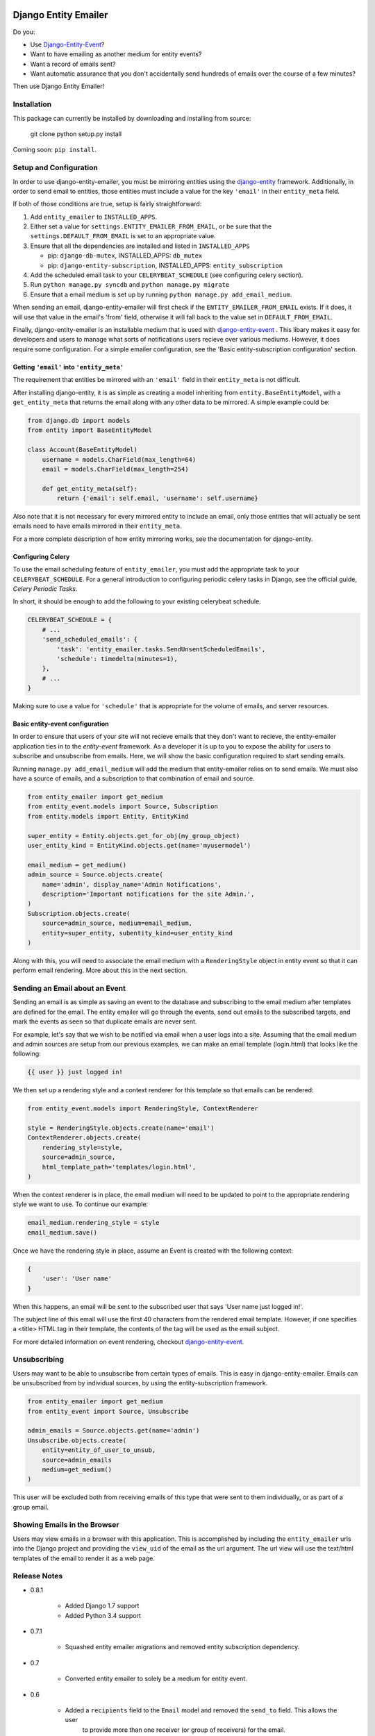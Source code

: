 .. image:: https://travis-ci.org/ambitioninc/django-entity-emailer.svg?branch=develop
    :target: https://travis-ci.org/ambitioninc/django-entity-emailer

Django Entity Emailer
=====================

Do you:

- Use `Django-Entity-Event`_?
- Want to have emailing as another medium for entity events?
- Want a record of emails sent?
- Want automatic assurance that you don't accidentally send hundreds
  of emails over the course of a few minutes?

Then use Django Entity Emailer!

.. _`Django-Entity-Event`: https://github.com/ambitioninc/django-entity-event

Installation
------------

This package can currently be installed by downloading and installing
from source:

    git clone
    python setup.py install

Coming soon: ``pip install``.


Setup and Configuration
-----------------------

In order to use django-entity-emailer, you must be mirroring entities
using the `django-entity`_
framework.
Additionally, in order to send email to entities, those
entities must include a value for the key ``'email'`` in their
``entity_meta`` field.

.. _`django-entity`: https://github.com/ambitioninc/django-entity

If both of those conditions are true, setup is fairly straightforward:

1. Add ``entity_emailer`` to ``INSTALLED_APPS``.

#. Either set a value for ``settings.ENTITY_EMAILER_FROM_EMAIL``, or be
   sure that the ``settings.DEFAULT_FROM_EMAIL`` is set to an
   appropriate value.

#. Ensure that all the dependencies are installed and listed in ``INSTALLED_APPS``

   - pip: ``django-db-mutex``, INSTALLED_APPS: ``db_mutex``

   - pip: ``django-entity-subscription``, INSTALLED_APPS: ``entity_subscription``

#. Add the scheduled email task to your ``CELERYBEAT_SCHEDULE`` (see
   configuring celery section).

#. Run ``python manage.py syncdb`` and ``python manage.py migrate``

#. Ensure that a email medium is set up by running ``python manage.py
   add_email_medium``.

When sending an email, django-entity-emailer will first check if the
``ENTITY_EMAILER_FROM_EMAIL`` exists. If it does, it will use that value
in the email's 'from' field, otherwise it will fall back to the value
set in ``DEFAULT_FROM_EMAIL``.

Finally, django-entity-emailer is an installable medium that is used with
`django-entity-event`_ . This libary makes it easy for developers and
users to manage what sorts of notifications users recieve over various
mediums. However, it does require some configuration. For a simple emailer configuration,
see the 'Basic entity-subscription configuration' section.

.. _`django-entity-event`: https://github.com/ambitioninc/django-entity-event


Getting ``'email'`` into ``'entity_meta'``
``````````````````````````````````````````

The requirement that entities be mirrored with an ``'email'`` field in
their ``entity_meta`` is not difficult.

After installing django-entity, it is as simple as creating a model
inheriting from ``entity.BaseEntityModel``, with a ``get_entity_meta``
that returns the email along with any other data to be mirrored. A
simple example could be:

.. code:: python

    from django.db import models
    from entity import BaseEntityModel

    class Account(BaseEntityModel)
        username = models.CharField(max_length=64)
        email = models.CharField(max_length=254)

        def get_entity_meta(self):
            return {'email': self.email, 'username': self.username}


Also note that it is not necessary for every mirrored entity to
include an email, only those entities that will actually be sent
emails need to have emails mirrored in their ``entity_meta``.

For a more complete description of how entity mirroring works, see the
documentation for django-entity.


Configuring Celery
``````````````````

To use the email scheduling feature of ``entity_emailer``, you must add
the appropriate task to your ``CELERYBEAT_SCHEDULE``. For a general
introduction to configuring periodic celery tasks in Django, see the
official guide, `Celery Periodic Tasks`.

.. _`Celery Periodic Tasks`: http://celery.readthedocs.org/en/latest/userguide/periodic-tasks.html

In short, it should be enough to add the following to your existing
celerybeat schedule.

.. code:: python

    CELERYBEAT_SCHEDULE = {
        # ...
        'send_scheduled_emails': {
            'task': 'entity_emailer.tasks.SendUnsentScheduledEmails',
            'schedule': timedelta(minutes=1),
        },
        # ...
    }


Making sure to use a value for ``'schedule'`` that is appropriate for
the volume of emails, and server resources.


Basic entity-event configuration
```````````````````````````````````````

In order to ensure that users of your site will not recieve emails
that they don't want to recieve, the entity-emailer application ties
in to the `entity-event` framework. As a developer it is up to
you to expose the ability for users to subscribe and unsubscribe from
emails. Here, we will show the basic configuration required to start
sending emails.

.. _`entity-event`: https://github.com/ambitioninc/django-entity-event

Running ``manage.py add_email_medium`` will add the medium that
entity-emailer relies on to send emails. We must also have a source of
emails, and a subscription to that combination of email and source.

.. code:: python

    from entity_emailer import get_medium
    from entity_event.models import Source, Subscription
    from entity.models import Entity, EntityKind

    super_entity = Entity.objects.get_for_obj(my_group_object)
    user_entity_kind = EntityKind.objects.get(name='myusermodel')

    email_medium = get_medium()
    admin_source = Source.objects.create(
        name='admin', display_name='Admin Notifications',
        description='Important notifications for the site Admin.',
    )
    Subscription.objects.create(
        source=admin_source, medium=email_medium,
        entity=super_entity, subentity_kind=user_entity_kind
    )


Along with this, you will need to associate the email medium with a
``RenderingStyle`` object in entity event so that it can perform email
rendering. More about this in the next section.

Sending an Email about an Event
-------------------------------

Sending an email is as simple as saving an event to the database
and subscribing to the email medium after templates are defined for the
email. The entity emailer will go through
the events, send out emails to the subscribed targets, and mark the
events as seen so that duplicate emails are never sent.

For example, let's say that we wish to be notified via email when a user
logs into a site. Assuming that the email medium and admin sources are setup
from our previous examples, we can make an email template (login.html) that looks like the
following:

.. code:: python

    {{ user }} just logged in!

We then set up a rendering style and a context renderer for this template so that
emails can be rendered:

.. code:: python

    from entity_event.models import RenderingStyle, ContextRenderer

    style = RenderingStyle.objects.create(name='email')
    ContextRenderer.objects.create(
        rendering_style=style,
        source=admin_source,
        html_template_path='templates/login.html',
    )

When the context renderer is in place, the email medium will need to be updated to point
to the appropriate rendering style we want to use. To continue our example:

.. code:: python

    email_medium.rendering_style = style
    email_medium.save()

Once we have the rendering style in place, assume an Event is created with the following context:

.. code:: python

    {
        'user': 'User name'
    }
    
When this happens, an email will be sent to the subscribed user that says 'User name just logged in!'.

The subject line of this email will use the first 40 characters from the rendered email template. However,
if one specifies a <title> HTML tag in their template, the contents of the tag will be used as the
email subject.

For more detailed information on event rendering, checkout `django-entity-event`_.

.. _`django-entity-event`: https://github.com/ambitioninc/django-entity-event


Unsubscribing
-------------

Users may want to be able to unsubscribe from certain types of
emails. This is easy in django-entity-emailer. Emails can be
unsubscribed from by individual sources, by using the
entity-subscription framework.

.. code:: python

    from entity_emailer import get_medium
    from entity_event import Source, Unsubscribe

    admin_emails = Source.objects.get(name='admin')
    Unsubscribe.objects.create(
        entity=entity_of_user_to_unsub,
        source=admin_emails
        medium=get_medium()
    )

This user will be excluded both from receiving emails of this type
that were sent to them individually, or as part of a group email.


Showing Emails in the Browser
-----------------------------

Users may view emails in a browser with this application. This is accomplished by including
the ``entity_emailer`` urls into the Django project and providing the ``view_uid`` of the email as the url argument.
The url view will use the text/html templates of the email to render it as a web page.


Release Notes
-------------

* 0.8.1

    * Added Django 1.7 support
    * Added Python 3.4 support

* 0.7.1

    * Squashed entity emailer migrations and removed entity subscription dependency.

* 0.7

    * Converted entity emailer to solely be a medium for entity event.

* 0.6

    * Added a ``recipients`` field to the ``Email`` model and removed the ``send_to`` field. This allows the user
        to provide more than one receiver (or group of receivers) for the email.

* 0.5

    * Added a ``context_loader`` field on the ``EmailTemplate`` model. This function allows a user to provide a function
        path that for fetching and returning data from the stored ``Email`` context.
    * Added a basic ``EmailView`` and urls for rendering emails through a Django view.

* 0.4

    * Updated to use ``EntityKind`` models rather than ``ContentType`` models for specifying entity groups.
        A schema migration to remove the old ``subentity_type`` field while adding the new ``subentity_kind``
        field were added so that users may make appropriate data migrations. Note that it is up to the
        user to write the appropriate data migration for converting entity types to entity kinds.

